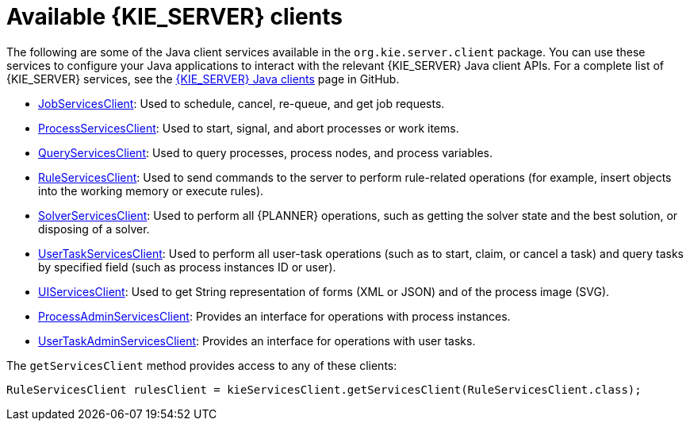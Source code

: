 [id='kie-server-clients-ref_{context}']
= Available {KIE_SERVER} clients

The following are some of the Java client services available in the `org.kie.server.client` package. You can use these services to configure your Java applications to interact with the relevant {KIE_SERVER} Java client APIs. For a complete list of {KIE_SERVER} services, see the https://github.com/kiegroup/droolsjbpm-integration/tree/master/kie-server-parent/kie-server-remote/kie-server-client/src/main/java/org/kie/server/client[{KIE_SERVER} Java clients] page in GitHub.

* https://github.com/kiegroup/droolsjbpm-integration/blob/master/kie-server-parent/kie-server-remote/kie-server-client/src/main/java/org/kie/server/client/JobServicesClient.java[JobServicesClient]: Used to schedule, cancel, re-queue, and get job requests.
* https://github.com/kiegroup/droolsjbpm-integration/blob/master/kie-server-parent/kie-server-remote/kie-server-client/src/main/java/org/kie/server/client/ProcessServicesClient.java[ProcessServicesClient]: Used to start, signal, and abort processes or work items.
* https://github.com/kiegroup/droolsjbpm-integration/blob/master/kie-server-parent/kie-server-remote/kie-server-client/src/main/java/org/kie/server/client/QueryServicesClient.java[QueryServicesClient]: Used to query processes, process nodes, and process variables.
* https://github.com/kiegroup/droolsjbpm-integration/blob/master/kie-server-parent/kie-server-remote/kie-server-client/src/main/java/org/kie/server/client/RuleServicesClient.java[RuleServicesClient]: Used to send commands to the server to perform rule-related operations (for example, insert objects into the working memory or execute rules).
* https://github.com/kiegroup/droolsjbpm-integration/blob/master/kie-server-parent/kie-server-remote/kie-server-client/src/main/java/org/kie/server/client/SolverServicesClient.java[SolverServicesClient]: Used to perform all {PLANNER} operations, such as getting the solver state and the best solution, or disposing of a solver.
* https://github.com/kiegroup/droolsjbpm-integration/blob/master/kie-server-parent/kie-server-remote/kie-server-client/src/main/java/org/kie/server/client/UserTaskServicesClient.java[UserTaskServicesClient]: Used to perform all user-task operations (such as to start, claim, or cancel a task) and query tasks by specified field (such as process instances ID or user).
* https://github.com/kiegroup/droolsjbpm-integration/blob/master/kie-server-parent/kie-server-remote/kie-server-client/src/main/java/org/kie/server/client/UIServicesClient.java[UIServicesClient]: Used to get String representation of forms (XML or JSON) and of the process image (SVG).

* https://github.com/kiegroup/droolsjbpm-integration/blob/master/kie-server-parent/kie-server-remote/kie-server-client/src/main/java/org/kie/server/client/admin/ProcessAdminServicesClient.java[ProcessAdminServicesClient]: Provides an interface for operations with process instances.

* https://github.com/kiegroup/droolsjbpm-integration/blob/master/kie-server-parent/kie-server-remote/kie-server-client/src/main/java/org/kie/server/client/admin/UserTaskAdminServicesClient.java[UserTaskAdminServicesClient]: Provides an interface for operations with user tasks.

The `getServicesClient` method provides access to any of these clients:

[source,java]
----
RuleServicesClient rulesClient = kieServicesClient.getServicesClient(RuleServicesClient.class);
----
